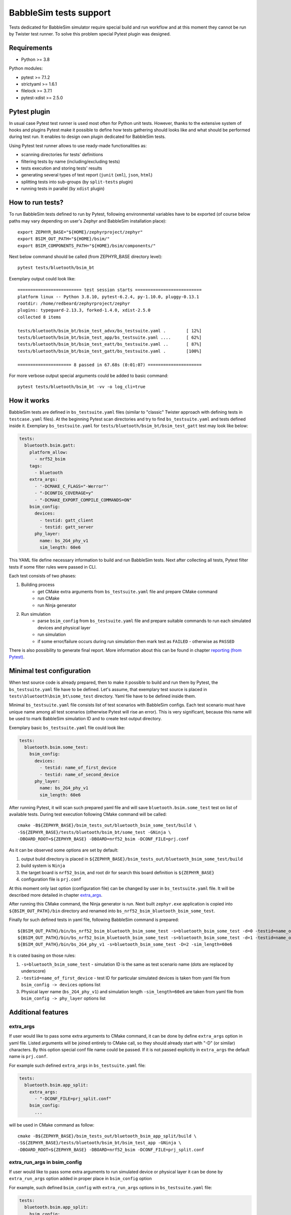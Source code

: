 .. _babblesim:

BabbleSim tests support
#######################

Tests dedicated for BabbleSim simulator require special build and run workflow
and at this moment they cannot be run by Twister test runner. To solve this
problem special Pytest plugin was designed.

Requirements
************

- Python >= 3.8

Python modules:

- pytest >= 7.1.2
- strictyaml >= 1.6.1
- filelock >= 3.7.1
- pytest-xdist >= 2.5.0

Pytest plugin
*************

In usual case Pytest test runner is used most often for Python unit tests.
However, thanks to the extensive system of hooks and plugins Pytest make it
possible to define how tests gathering should looks like and what should be
performed during test run. It enables to design own plugin dedicated for
BabbleSim tests.

Using Pytest test runner allows to use ready-made functionalities as:

- scanning directories for tests' definitions
- filtering tests by name (including/excluding tests)
- tests execution and storing tests' results
- generating several types of test report (``junit`` (``xml``), ``json``,
  ``html``)
- splitting tests into sub-groups (by ``split-tests`` plugin)
- running tests in parallel (by ``xdist`` plugin)

How to run tests?
*****************

To run BabbleSim tests defined to run by Pytest, following environmental
variables have to be exported (of course below paths may vary depending on
user's Zephyr and BabbleSim installation place):

::

    export ZEPHYR_BASE="${HOME}/zephyrproject/zephyr"
    export BSIM_OUT_PATH="${HOME}/bsim/"
    export BSIM_COMPONENTS_PATH="${HOME}/bsim/components/"

Next below command should be called (from ZEPHYR_BASE directory level):

::

    pytest tests/bluetooth/bsim_bt

Exemplary output could look like:

::

    ========================= test session starts ==========================
    platform linux -- Python 3.8.10, pytest-6.2.4, py-1.10.0, pluggy-0.13.1
    rootdir: /home/redbeard/zephyrproject/zephyr
    plugins: typeguard-2.13.3, forked-1.4.0, xdist-2.5.0
    collected 8 items

    tests/bluetooth/bsim_bt/bsim_test_advx/bs_testsuite.yaml .        [ 12%]
    tests/bluetooth/bsim_bt/bsim_test_app/bs_testsuite.yaml ....      [ 62%]
    tests/bluetooth/bsim_bt/bsim_test_eatt/bs_testsuite.yaml ..       [ 87%]
    tests/bluetooth/bsim_bt/bsim_test_gatt/bs_testsuite.yaml .        [100%]

    ===================== 8 passed in 67.68s (0:01:07) =====================

For more verbose output special arguments could be added to basic command:

::

    pytest tests/bluetooth/bsim_bt -vv -o log_cli=true

How it works
************

BabbleSim tests are defined in ``bs_testsuite.yaml`` files (similar to "classic"
Twister approach with defining tests in ``testcase.yaml`` files). At the
beginning Pytest scan directories and try to find ``bs_testsuite.yaml`` and
tests defined inside it. Exemplary ``bs_testsuite.yaml`` for
``tests/bluetooth/bsim_bt/bsim_test_gatt`` test may look like below:

.. code-block:: yaml

    tests:
      bluetooth.bsim.gatt:
        platform_allow:
          - nrf52_bsim
        tags:
          - bluetooth
        extra_args:
          - '-DCMAKE_C_FLAGS="-Werror"'
          - "-DCONFIG_COVERAGE=y"
          - "-DCMAKE_EXPORT_COMPILE_COMMANDS=ON"
        bsim_config:
          devices:
            - testid: gatt_client
            - testid: gatt_server
          phy_layer:
            name: bs_2G4_phy_v1
            sim_length: 60e6

This YAML file define necessary information to build and run BabbleSim tests.
Next after collecting all tests, Pytest filter tests if some filter rules were
passed in CLI.

Each test consists of two phases:

1.  Building process
        -   get CMake extra arguments from ``bs_testsuite.yaml`` file and
            prepare CMake command
        -   run CMake
        -   run Ninja generator
2.  Run simulation
        -   parse ``bsim_config`` from ``bs_testsuite.yaml`` file and prepare
            suitable commands to run each simulated devices and physical layer
        -   run simulation
        -   if some error/failure occurs during run simulation then mark test as
            ``FAILED`` - otherwise as ``PASSED``

There is also possibility to generate final report. More information about this
can be found in chapter `reporting (from Pytest)`_.

Minimal test configuration
**************************

When test source code is already prepared, then to make it possible to build
and run them by Pytest, the ``bs_testsuite.yaml`` file have to be defined.
Let's assume, that exemplary test source is placed in
``tests\bluetooth\bsim_bt\some_test`` directory. Yaml file have to be defined
inside them.

Minimal ``bs_testsuite.yaml`` file consists list of test scenarios with
BabbleSim configs. Each test scenario must have unique name among all test
scenarios (otherwise Pytest will rise an error). This is very significant,
because this name will be used to mark BabbleSim simulation ID and to create
test output directory.

Exemplary basic ``bs_testsuite.yaml`` file could look like:

.. code-block:: yaml

    tests:
      bluetooth.bsim.some_test:
        bsim_config:
          devices:
            - testid: name_of_first_device
            - testid: name_of_second_device
          phy_layer:
            name: bs_2G4_phy_v1
            sim_length: 60e6

After running Pytest, it will scan such prepared yaml file and will save
``bluetooth.bsim.some_test`` test on list of available tests. During test
execution following CMake command will be called:

::

    cmake -B${ZEPHYR_BASE}/bsim_tests_out/bluetooth_bsim_some_test/build \
    -S${ZEPHYR_BASE}/tests/bluetooth/bsim_bt/some_test -GNinja \
    -DBOARD_ROOT=${ZEPHYR_BASE} -DBOARD=nrf52_bsim -DCONF_FILE=prj.conf

As it can be observed some options are set by default:

1.  output build directory is placed in
    ``${ZEPHYR_BASE}/bsim_tests_out/bluetooth_bsim_some_test/build``
2.  build system is ``Ninja``
3.  the target board is ``nrf52_bsim``, and root dir for search this board
    definition is ``${ZEPHYR_BASE}``
4.  configuration file is ``prj.conf``

At this moment only last option (configuration file) can be changed by user in
``bs_testsuite.yaml`` file. It will be described more detailed in chapter
`extra_args`_.

After running this CMake command, the Ninja generator is run. Next built
``zephyr.exe`` application is copied into ``${BSIM_OUT_PATH}/bin`` directory and
renamed into ``bs_nrf52_bsim_bluetooth_bsim_some_test``.

Finally for such defined tests in yaml file, following BabbleSim command is
prepared:

::

    ${BSIM_OUT_PATH}/bin/bs_nrf52_bsim_bluetooth_bsim_some_test -s=bluetooth_bsim_some_test -d=0 -testid=name_of_first_device &
    ${BSIM_OUT_PATH}/bin/bs_nrf52_bsim_bluetooth_bsim_some_test -s=bluetooth_bsim_some_test -d=1 -testid=name_of_second_device &
    ${BSIM_OUT_PATH}/bin/bs_2G4_phy_v1 -s=bluetooth_bsim_some_test -D=2 -sim_length=60e6

It is crated basing on those rules:

1.  ``-s=bluetooth_bsim_some_test`` - simulation ID is the same as test scenario
    name (dots are replaced by underscore)
2.  ``-testid=name_of_first_device`` - test ID for particular simulated devices
    is taken from yaml file from ``bsim_config -> devices`` options list
3.  Physical layer name (``bs_2G4_phy_v1``) and simulation length
    ``-sim_length=60e6`` are taken from yaml file from
    ``bsim_config -> phy_layer`` options list

Additional features
*******************

extra_args
==========

If user would like to pass some extra arguments to CMake command, it can be done
by define ``extra_args`` option in yaml file. Listed arguments will be joined
entirely to CMake call, so they should already start with "-D" (or similar)
characters. By this option special conf file name could be passed. If it is not
passed explicitly in ``extra_args`` the default name is ``prj.conf``.

For example such defined ``extra_args`` in ``bs_testsuite.yaml`` file:

.. code-block:: yaml

    tests:
      bluetooth.bsim.app_split:
        extra_args:
          - "-DCONF_FILE=prj_split.conf"
        bsim_config:
          ...

will be used in CMake command as follow:

::

    cmake -B${ZEPHYR_BASE}/bsim_tests_out/bluetooth_bsim_app_split/build \
    -S${ZEPHYR_BASE}/tests/bluetooth/bsim_bt/bsim_test_app -GNinja \
    -DBOARD_ROOT=${ZEPHYR_BASE} -DBOARD=nrf52_bsim -DCONF_FILE=prj_split.conf

extra_run_args in bsim_config
=============================

If user would like to pass some extra arguments to run simulated device or
physical layer it can be done by ``extra_run_args`` option added in proper
place in ``bsim_config`` option

For example, such defined ``bsim_config`` with ``extra_run_args`` options in
``bs_testsuite.yaml`` file:

.. code-block:: yaml

    tests:
      bluetooth.bsim.app_split:
        bsim_config:
          devices:
            - testid: peripheral
              extra_run_args:
                - "-rs=23"
            - testid: central
              extra_run_args:
                - "-rs=6"
          phy_layer:
            name: bs_2G4_phy_v1
            sim_length: 20e6
            extra_run_args:
              - "-v=5"

will be used in BabbleSim run command as follow:

::

    ${BSIM_OUT_PATH}/bin/bs_nrf52_bsim_bluetooth_bsim_app_split -s=bluetooth_bsim_app_split -d=0 -testid=peripheral -rs=23 &
    ${BSIM_OUT_PATH}/bin/bs_nrf52_bsim_bluetooth_bsim_app_split -s=bluetooth_bsim_app_split -d=1 -testid=central -rs=6 &
    ${BSIM_OUT_PATH}/bin/bs_2G4_phy_v1 -s=bluetooth_bsim_app_split -D=2 -sim_length=60e6 -v=5


common
======

Similar to "classic" Twister test defining approach, there is also possibility
to define ``common`` option used by all test scenarios defined in
``bs_testsuite.yaml`` file.

When "common" entry is used in bs_testsuite.yaml file, then test scenario
options can be updated with following rules:

1.  If the same option occurs in ``common`` and test scenario entries and
    they are a **list** (like for example ``extra_args``) then join them
    together.
2.  If the same options occur in "common" and test scenario entries and
    they are **NOT a list** (like for example ``bsim_config``), then do **NOT**
    overwrite test scenario option by common one.
3.  If some option occurs in ``common`` and not occur in tests scenario entry,
    then add this option to test scenario opitons.

For example, such defined ``extra_args`` in ``common`` option in
``bs_testsuite.yaml`` file:

.. code-block:: yaml

    common:
      extra_args:
        - '-DCMAKE_C_FLAGS="-Werror"'

    tests:
      bluetooth.bsim.app_split:
        extra_args:
          - "-DCONF_FILE=prj_split.conf"
        bsim_config:
          ...

      bluetooth.bsim.app_split_low_lat:
        extra_args:
          - "-DCONF_FILE=prj_split_low_lat.conf"
        bsim_config:
          ...

will be used during defining CMake command for both tests:

::

    # for bluetooth.bsim.app_split:
    cmake -B${ZEPHYR_BASE}/bsim_tests_out/bluetooth_bsim_app_split/build \
    -S${ZEPHYR_BASE}/tests/bluetooth/bsim_bt/bsim_test_app -GNinja \
    -DBOARD_ROOT=${ZEPHYR_BASE} -DBOARD=nrf52_bsim -DCONF_FILE=prj_split.conf \
    -DCMAKE_C_FLAGS="-Werror"

    # for bluetooth.bsim.app_split_low_lat:
    cmake -B${ZEPHYR_BASE}/bsim_tests_out/bluetooth_bsim_app_split/build \
    -S${ZEPHYR_BASE}/tests/bluetooth/bsim_bt/bsim_test_app -GNinja \
    -DBOARD_ROOT=${ZEPHYR_BASE} -DBOARD=nrf52_bsim \
    -DCONF_FILE=prj_split_low_lat.conf -DCMAKE_C_FLAGS="-Werror"


built_exe_name
==============

Some of tests do not need to be rebuilt every time and they can base on once
built exe file. For this case ``built_exe_name`` option can be used. It defines
how exe file name should looks like in ``${BSIM_OUT_PATH}/bin/`` directory.
Normally this exe name is based on test scenario name as follow:

::

    bs_{platform_name}_{test_name}

If two (or more) tests have explicitly defined the same ``built_exe_name``
names, then this exe file will be built **only once during Pytest call**.

Exemplary ``bs_testsuite.yaml`` file can looks like:

.. code-block:: yaml

    tests:
      bluetooth.bsim.app_split:
        bsim_config:
          built_exe_name: "bs_nrf52_bsim_bluetooth_bsim_app_split"
          ...

      bluetooth.bsim.app_split_encrypted:
        bsim_config:
          built_exe_name: "bs_nrf52_bsim_bluetooth_bsim_app_split"
          ...

In this case when ``bluetooth.bsim.app_split`` test is run, after building
process, built ``zephyr.exe`` file will be moved into ``${BSIM_OUT_PATH}/bin/``
directory and renamed into ``bs_nrf52_bsim_bluetooth_bsim_app_split``. When
``bluetooth.bsim.app_split_encrypted`` test is run, the building process will be
skipped and this test will use already built exe file.

.. warning::

    ``built_exe_name`` has to be unique among whole BabbleSim tests to avoid
    exe file overwriting. So, it is recommended to use for this at least one
    affected test name (which ensures uniqueness).

Information about what exe applications were already built are stored in
``${ZEPHYR_BASE}/bsim_tests_out/build_info.json`` file. It is very important
when tests are run in parallel and two tests which are based on the same exe
file, are run at the same time. Then to avoid built overwriting, special lock
mechanism is used and, in this situation, when first test start building
process, second one wait until first will finish its job.

Log saving
==========

During run BabbleSim tests by Pytest, following logs are saved:

1.  Internal logs from plugin are saved in
    ``${ZEPHYR_BASE}/bsim_tests_out/bsim_test_plugin.log`` file. They include
    information about performed actions (CMake, Ninja, BabbleSim commands) and
    location of saved logs from building and simulation.
2.  Logs from building process (``cmake_out.log`` and ``ninja_out.log``) are
    saved in ``${ZEPHYR_BASE}/bsim_tests_out/${TEST_NAME}/build`` directory.
3.  Logs from executed simulation (from each simulated devices like ``central``
    or ``peripheral`` and from physical layer) are stored in
    ``${ZEPHYR_BASE}/bsim_tests_out/${TEST_NAME}`` directory.


Test selection (from Pytest)
============================

Test selection based on its node ID
-----------------------------------

To specify particular test, it should be passed full path to specific yaml file,
and test name after double colon (::) during Pytest call.

Usage examples:

::

    # to run only bluetooth.bsim.eatt_encryption test:
    pytest tests/bluetooth/bsim_bt/bsim_test_eatt/bs_testsuite.yaml::bluetooth.bsim.eatt_encryption

    # # to run both bluetooth.bsim.eatt_encryption and bluetooth.bsim.eatt_collision tests:
    pytest \
    tests/bluetooth/bsim_bt/bsim_test_eatt/bs_testsuite.yaml::bluetooth.bsim.eatt_encryption \
    tests/bluetooth/bsim_bt/bsim_test_eatt/bs_testsuite.yaml::bluetooth.bsim.eatt_collision


More information about how this filter works can be found here:
https://docs.pytest.org/en/latest/example/markers.html#selecting-tests-based-on-their-node-id

Test selection based on its name
--------------------------------

In some cases it will be easier to select particular test or group of tests by
their name. To do this, special argument ``-k`` (from "keyword") has to be added
during Pytest call.

Usage examples:

::

    # to run only bluetooth.bsim.gatt test:
    pytest tests/bluetooth/bsim_bt -k "gatt"

    # to run only bluetooth.bsim.gatt and bluetooth.bsim.advx tests:
    pytest tests/bluetooth/bsim_bt -k "gatt or advx"

    # to run all tests without bluetooth.bsim.app_ tests:
    pytest tests/bluetooth/bsim_bt -k "not app"

More information about how this filter works can be found here:
https://docs.pytest.org/en/latest/example/markers.html#using-k-expr-to-select-tests-based-on-their-name

Reporting (from Pytest)
=======================

To generate JUnit report ``--junitxml`` argument with report path has to be
added to Pytest call. For example:

::

    pytest tests/bluetooth/bsim_bt \
    --junitxml=${ZEPHYR_BASE}/bsim_tests_out/report.xml

Parallelization (from Pytest)
=============================

To run tests in parallel (to accelerate time execution) ``pytest-xdist`` module
has to be installed. Then ``-n`` argument with number of spawned processes has
to be added to Pytest call. For example:

::

    pytest tests/bluetooth/bsim_bt -n 4

More information about ``pytest-xdist`` can be found here:
https://pytest-xdist.readthedocs.io/en/latest/

Plugin debugging
****************

For development of Pytest plugin it may be necessary to debug it. For this
purpose ``pytest.set_trace()`` method can be very useful. It should be added
into source code in breakpoint line and then after running tests by Pytest,
program will stop at this method and Python Debugger (``pdb``) will be enabled.

More information about debugging with ``pdb`` can be found here:
https://docs.python.org/3/library/pdb.html
